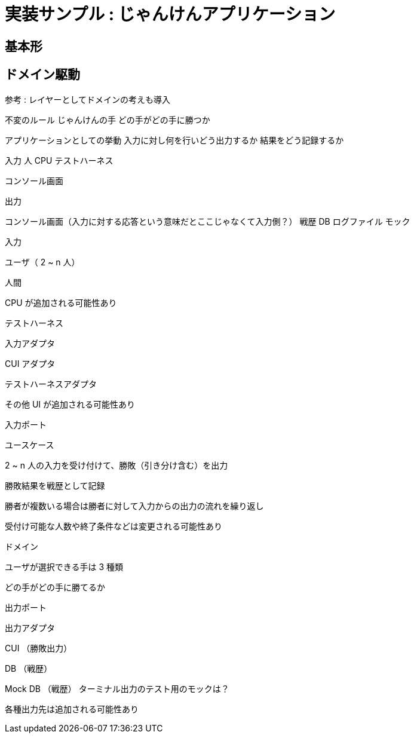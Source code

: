 = 実装サンプル : じゃんけんアプリケーション

== 基本形




== ドメイン駆動



参考 : レイヤーとしてドメインの考えも導入


不変のルール
じゃんけんの手
どの手がどの手に勝つか

アプリケーションとしての挙動
入力に対し何を行いどう出力するか
結果をどう記録するか


入力
人
CPU
テストハーネス

コンソール画面

出力

コンソール画面（入力に対する応答という意味だとここじゃなくて入力側？）
戦歴 DB
ログファイル
モック



入力

ユーザ（ 2 ~ n 人）

人間

CPU が追加される可能性あり

テストハーネス

入力アダプタ

CUI アダプタ

テストハーネスアダプタ

その他 UI が追加される可能性あり

入力ポート

ユースケース

2 ~ n 人の入力を受け付けて、勝敗（引き分け含む）を出力

勝敗結果を戦歴として記録

勝者が複数いる場合は勝者に対して入力からの出力の流れを繰り返し

受付け可能な人数や終了条件などは変更される可能性あり

ドメイン

ユーザが選択できる手は 3 種類

どの手がどの手に勝てるか

出力ポート

出力アダプタ

CUI （勝敗出力）

DB （戦歴）

Mock DB （戦歴）
ターミナル出力のテスト用のモックは？


各種出力先は追加される可能性あり
